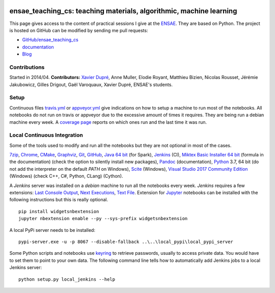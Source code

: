 
.. image:: https://github.com/sdpython/ensae_teaching_cs/blob/master/_doc/sphinxdoc/source/phdoc_static/project_ico.png?raw=true
    :target: https://github.com/sdpython/ensae_teaching_cs/

.. _l-README:

ensae_teaching_cs: teaching materials, algorithmic, machine learning
====================================================================

.. image:: https://travis-ci.com/sdpython/ensae_teaching_cs.svg?branch=master
    :target: https://travis-ci.com/sdpython/ensae_teaching_cs
    :alt: Build status

.. image:: https://ci.appveyor.com/api/projects/status/ko5g064idp5srm74?svg=true
    :target: https://ci.appveyor.com/project/sdpython/ensae-teaching-cs
    :alt: Build Status Windows

.. image:: https://circleci.com/gh/sdpython/ensae_teaching_cs/tree/master.svg?style=svg
    :target: https://circleci.com/gh/sdpython/ensae_teaching_cs/tree/master

.. image:: https://badge.fury.io/py/ensae-teaching-cs.svg
    :target: https://pypi.org/project/ensae-teaching-cs/

.. image:: https://img.shields.io/badge/license-MIT-blue.svg
    :alt: MIT License
    :target: http://opensource.org/licenses/MIT

.. image:: https://codecov.io/github/sdpython/ensae_teaching_cs/coverage.svg?branch=master
    :target: https://codecov.io/github/sdpython/ensae_teaching_cs?branch=master

.. image:: http://img.shields.io/github/issues/sdpython/ensae_teaching_cs.png
    :alt: GitHub Issues
    :target: https://github.com/sdpython/ensae_teaching_cs/issues

.. image:: https://api.codacy.com/project/badge/Grade/80a874c0eafd4ea68f3493d73b43f0c5
    :target: https://www.codacy.com/app/sdpython/ensae_teaching_cs?utm_source=github.com&amp;utm_medium=referral&amp;utm_content=sdpython/ensae_teaching_cs&amp;utm_campaign=Badge_Grade
    :alt: Codacy Badge

.. image:: http://www.xavierdupre.fr/app/ensae_teaching_cs/helpsphinx/_images/nbcov.png
    :target: http://www.xavierdupre.fr/app/ensae_teaching_cs/helpsphinx/all_notebooks_coverage.html
    :alt: Notebook Coverage

.. image:: https://pepy.tech/badge/ensae_teaching_cs
    :target: https://pypi.org/project/ensae_teaching_cs/
    :alt: Downloads

.. image:: https://img.shields.io/github/forks/sdpython/ensae_teaching_cs.svg
    :target: https://github.com/sdpython/ensae_teaching_cs/
    :alt: Forks

.. image:: https://img.shields.io/github/stars/sdpython/ensae_teaching_cs.svg
    :target: https://github.com/sdpython/ensae_teaching_cs/
    :alt: Stars

.. image:: https://img.shields.io/github/repo-size/sdpython/ensae_teaching_cs
    :target: https://github.com/sdpython/ensae_teaching_cs/
    :alt: size

This page gives access to the content of practical sessions I give at the
`ENSAE <http://www.ensae.fr/>`_. They are based on Python. The project
is hosted on GitHub can be modified by sending me pull requests:

* `GitHub/ensae_teaching_cs <https://github.com/sdpython/ensae_teaching_cs/>`_
* `documentation <http://www.xavierdupre.fr/app/ensae_teaching_cs/helpsphinx/index.html>`_
* `Blog <http://www.xavierdupre.fr/app/ensae_teaching_cs/helpsphinx/blog/main_0000.html#ap-main-0>`_

Contributions
-------------

Started in 2014/04. **Contributors:** `Xavier Dupré <http://www.xavierdupre.fr/>`_,
Anne Muller, Elodie Royant, Matthieu Bizien,
Nicolas Rousset, Jérémie Jakubowicz, Gilles Drigout,
Gaël Varoquaux, Xavier Dupré, ENSAE's students.

Setup
-----

Continuous files
`travis.yml <https://github.com/sdpython/ensae_teaching_cs/blob/master/.travis.yml>`_ or
`appveyor.yml <https://github.com/sdpython/ensae_teaching_cs/blob/master/appveyor.yml>`_
give indications on how to setup a machine to run most of the notebooks.
All notebooks do not run on travis or appveyor due to the excessive
amount of times it requires. They are being run a debian machine every week.
A `coverage page <http://www.xavierdupre.fr/app/ensae_teaching_cs/helpsphinx/all_notebooks_coverage.html>`_
reports on which ones run and the last time it was run.

Local Continuous Integration
----------------------------

Some of the tools used to modify and run all the notebooks
but they are not optional in most of the cases.

`7zip <http://www.7-zip.org/>`_,
`Chrome <https://www.google.fr/chrome/browser/desktop/>`_,
`CMake <https://cmake.org/>`_,
`Graphviz <http://www.graphviz.org/>`_,
`Git <https://git-scm.com/>`_,
`GitHub <https://desktop.github.com/>`_,
`Java 64 bit <https://www.java.com/fr/download/manual.jsp>`_ (for Spark),
`Jenkins <https://jenkins.io/>`_ (CI),
`Miktex Basic Installer 64 bit <https://miktex.org/download>`_ (formula in the documentation)
(check the option to silently install new packages),
`Pandoc <http://pandoc.org/>`_ (documentation),
`Python <https://www.python.org/>`_ 3.7, 64 bit
(do not add the interpreter on the default `PATH` on Windows),
`Scite <http://www.scintilla.org/SciTE.html>`_ (Windows),
`Visual Studio 2017 Community Edition <https://www.visualstudio.com/fr/vs/community/>`_ (Windows)
(check C++, C#, Python, CLang) (Cython).

A *Jenkins* server was installed on a *debian* machine
to run all the notebooks every week.
*Jenkins* requires a few extensions:
`Last Console Output <https://wiki.jenkins.io/display/JENKINS/Display+Console+Output+Plugin>`_,
`Next Executions <https://wiki.jenkins.io/display/JENKINS/Next+Executions>`_,
`Text File <https://wiki.jenkins-ci.org/display/JENKINS/Text+File+Operations+Plugin>`_.
Extension for `Jupyter <http://jupyter.org/>`_ notebooks
can be installed with the following instructions but this is
really optional.

::

    pip install widgetsnbextension
    jupyter nbextension enable --py --sys-prefix widgetsnbextension

A local PyPi server needs to be installed:

::

    pypi-server.exe -u -p 8067 --disable-fallback ..\..\local_pypi\local_pypi_server

Some Python scripts and notebooks use
`keyring <https://pypi.python.org/pypi/keyring>`_
to retrieve passwords, usually to access private data.
You would have to set them to point to your own data.
The following command line tells how to automatically add
Jenkins jobs to a local Jenkins server:

::

    python setup.py local_jenkins --help
